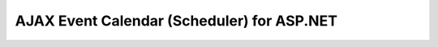 

===========================================
AJAX Event Calendar (Scheduler) for ASP.NET
===========================================


.. seealso:: http://www.codeproject.com/Articles/404647/AJAX-Event-Calendar-Scheduler-for-ASP-NET-MVC-3-in

